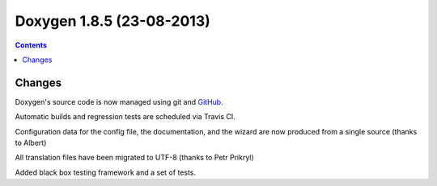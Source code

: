 
.. index::
   pair:  doxygen; 1.8.5


.. _doxygen_1.8.5:

===========================
Doxygen 1.8.5 (23-08-2013)
===========================


.. seealso:: 

   - http://www.stack.nl/~dimitri/doxygen/changelog.html


.. contents::
   :depth: 3


Changes
========

Doxygen's source code is now managed using git and GitHub_. 

Automatic builds and regression tests are scheduled via Travis CI.

Configuration data for the config file, the documentation, and the wizard are 
now produced from a single source (thanks to Albert)

All translation files have been migrated to UTF-8 (thanks to Petr Prikryl)

Added black box testing framework and a set of tests. 


.. _GitHub:  https://github.com/doxygen/doxygen.git
